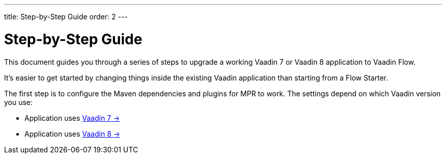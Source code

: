 ---
title: Step-by-Step Guide
order: 2
---


= Step-by-Step Guide

This document guides you through a series of steps to upgrade a working Vaadin 7 or Vaadin 8 application to Vaadin Flow.

It's easier to get started by changing things inside the existing Vaadin application than starting from a Flow Starter.

The first step is to configure the Maven dependencies and plugins for MPR to work. The settings depend on which Vaadin version you use:

- Application uses <<1-maven-v7#,Vaadin 7 -> >>
- Application uses <<1-maven-v8#,Vaadin 8 -> >>

++++
<style>
[class^=PageHeader-module--descriptionContainer] {display: none;}
</style>
++++